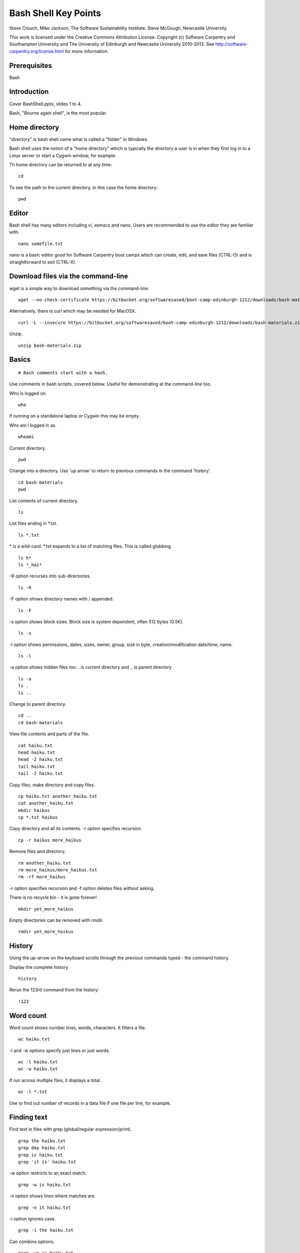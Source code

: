 
Bash Shell Key Points
=====================

Steve Crouch, Mike Jackson, The Software Sustainability Institute. Steve McGough, Newcastle University.

This work is licensed under the Creative Commons Attribution License. Copyright (c) Software Carpentry and Southampton University and The University of Edinburgh and Newcastle University 2010-2012. See http://software-carpentry.org/license.html for more information.

.. Written in reStructuredText, http://docutils.sourceforge.net/rst.html.

Prerequisites
-------------

Bash

Introduction
------------

Cover BashShell.pptx, slides 1 to 4.

Bash, "Bourne again shell", is the most popular.

Home directory
--------------

"directory" is bash shell name what is called a "folder" in Windows.

Bash shell uses the notion of a "home directory" which is typically the directory a user is in when they first log in to a Linux server or start a Cygwin window, for example.

Th home directory can be returned to at any time:

::

  cd

To see the path to the current directory, in this case the home directory:
::

 pwd

Editor
------

Bash shell has many editors including vi, xemacs and nano. Users are recommended to use the editor they are familiar with.

::

 nano somefile.txt

nano is a basic editor good for Software Carpentry boot camps which can create, edit, and save files (CTRL-O) and is straightforward to exit (CTRL-X).

Download files via the command-line
-----------------------------------

wget is a simple way to download something via the command-line.
::

 wget --no-check-certificate https://bitbucket.org/softwaresaved/boot-camp-edinburgh-1212/downloads/bash-materials.zip 

Alternatively, there is curl which may be needed for MacOSX.
::

 curl -L --insecure https://bitbucket.org/softwaresaved/boot-camp-edinburgh-1212/downloads/bash-materials.zip -o bash-materials.zip

Unzip.
::

 unzip bash-materials.zip

Basics
------

::

 # Bash comments start with a hash.

Use comments in bash scripts, covered below. Useful for demonstrating at the command-line too.

Who is logged on.
::

 who

If running on a standalone laptop or Cygwin this may be empty.

Who am I logged in as.
::

 whoami

Current directory.
::

 pwd

Change into a directory. Use 'up arrow' to return to previous commands in the command 'history'.
::

 cd bash-materials
 pwd

List contents of current directory.
::

 ls 

List files ending in \*.txt.
::

 ls *.txt

\* is a wild-card. \*.txt expands to a list of matching files. This is called globbing.
::

 ls h*
 ls *_hai*

-R option recurses into sub-directories.
::

 ls -R

-F option shows directory names with / appended.
::

 ls -F

-s option shows block sizes. Block size is system dependent, often 512 bytes (0.5K).
::

 ls -s

-l option shows permissions, dates, sizes, owner, group, size in byte, creation/modification date/time, name.
::

 ls -l

-a option shows hidden files too. . is current directory and .. is parent directory
::

 ls -a 
 ls .
 ls ..

Change to parent directory.
::

 cd ..
 cd bash-materials

View file contents and parts of the file.
::

 cat haiku.txt
 head haiku.txt
 head -2 haiku.txt
 tail haiku.txt
 tail -2 haiku.txt

Copy files, make directory and copy files.
::

 cp haiku.txt another_haiku.txt
 cat another_haiku.txt
 mkdir haikus
 cp *.txt haikus

Copy directory and all its contents. -r option specifies recursion.
::

  cp -r haikus more_haikus

Remove files and directory.
::

 rm another_haiku.txt
 rm more_haikus/more_haikus.txt
 rm -rf more_haikus

-r option specifies recursion and -f option deletes files without asking.

There is no recycle bin - it is gone forever!
::

 mkdir yet_more_haikus

Empty directories can be removed with rmdir.
::

 rmdir yet_more_haikus

History
-------

Using the up-arrow on the keyboard scrolls through the previous commands typed - the command history.

Display the complete history
::

  history

Rerun the 123rd command from the history:

::

  !123

Word count
----------

Word count shows number lines, words, characters. It filters a file.
::

 wc haiku.txt

-l and -w options specify just lines or just words.
::

 wc -l haiku.txt
 wc -w haiku.txt

If run across multiple files, it displays a total.
::

 wc -l *.txt

Use to find out number of records in a data file if one file per line, for example.

Finding text
------------

Find text in files with grep (global/regular expression/print).

::

 grep the haiku.txt
 grep day haiku.txt
 grep is haiku.txt
 grep 'it is' haiku.txt

-w option restricts to an exact match.
::

 grep -w is haiku.txt

-n option shows lines where matches are.
::

 grep -n it haiku.txt

-i option ignores case.
::

 grep -i the haiku.txt

Can combine options.
::

 grep -wn is haiku.txt

-v option shows all non-matching lines.
::

 grep -wnv is haiku.txt

-r option recurses into sub-directories.
::

 grep  -wnr Today *

Many other options. To find out more about bash commands, check out the manual.
::

 man grep

Redirecting input and output
----------------------------

How can the matches be saved in a new file?
::

 grep -r not * > found_nots.txt
 cat found_nots.txt

> redirects output (otherwise known as standard output).
::

 ls *.txt > txt_files.txt
 cat txt_files.txt

cat by itself will echo input from what is called the standard input.
::

 cat

Exit with control-D.
::

 cat > myscript.txt
 This is a test!
 Yes it is!
 CTRL-D
 cat myscript.txt

< redirects input (the standard input).
::

 cat < haiku.txt

cat takes standard input from the file. This is not the same as "cat haiku.txt" in which cat is given a file name, even though the output/result is identical.
::

 ls idontexist.txt > output.txt
 cat output.txt

The error message is output on what is called the standard error.
::

 ls idontexist.txt 2> output.txt

Standard error is 2 and standard output is 1.
::

 ls haiku.txt 1> output.txt

To get standard output and error in the same file.
::

 ls idontexist.txt haiku.txt > output.txt 2>&1

Exercise 1 - grep 
-----------------

Cover BashShell.pptx, slide 5.

Finding files
-------------

Find all files and directories.
::

 find .

-type option finds all directories or files.
::

 find . -type d
 find . -type f

-maxdepth and -mindepth options specifies maximum and minimum depth of search.
::

 find . -maxdepth 2 -type f
 find . -mindepth 3 -type f

-perm option specifies files with specific permissions e.g. files user (u) can execute (x).
::

 find . -perm -u=x

-name option allows files with a specific name or pattern to be found.
::

 find . -name *.txt

This gives an error as the wild-card is expanded. The correct way is to use quotes.
::

 find . -name '*.txt'

-iname option ignores case.
::

 find . -iname '*.TXT'

-empty option matches empty files.
::

 find . -empty
 touch emptyfile.txt
 find . -empty

`` back-ticks allow the list of files to be passed to another command. 
::

 wc -l `find . -name '*.txt'`

Exercise 2 - find 
-----------------

Cover BashShell.pptx, slide 6.

Pipes and filters
-----------------

Count text files.
::

 find . -name '*.txt' > files.tmp
 wc -l files.tmp

All shell commands produce text output. All shell commands can take text input.

Connect the output from one command to the input of the next command by a pipe.
::

 find . -name '*.txt' | wc -l

In this context, find and wc are filters and | is a pipe.
::

 echo "Number of .txt files:" ; find . -name '*.txt' | wc -l

; separates commands. It is equivalent to running the two commands on separate lines.

It is not the same as a pipe.

Question: what does this do?
::

 ls | grep s | wc -l

Answer: counts the number of files with the letter "s" in their name.

grep can be used with history e.g. look for all the commands ran that included "wget"
::

 history | grep 'wget'

Pipelines contribute to the notion of "little pieces loosely joined".

Exercise 3 - pipes
------------------

Cover BashShell.pptx, slide 7.

Variables
---------

Shells, like programming languages, support variables.

set shows the current variables.
::

 set

Assign a value to a variable and then see its value.
::

 MYFILE=data.txt
 echo $MYFILE
 echo "My file name is $MYFILE"

Spawn a new shell and try again.
::

 bash
 echo $MYFILE
 CTRL-D

Variables are not inherited by a new shell. Export allows a new shell to use the variables.
::

 export MYFILE
 bash
 echo $MYFILE
 CTRL-D

Bash scripts
------------

Bash supports commands similar to programming languages.

Conditional if statements
::

 NUM=1
 if [ "$NUM" -eq 1 ]; then echo "Equal"; fi

String comparisons.
::

 WORD="hello"
 if [ "$WORD" = "hello" ];  then echo "The same"; fi

Arithmetic.
::

 let NUM=$NUM+1

Save the output of a command in a variable.

::

 TEXT_FILES=`ls *.txt`
 echo TEXT_FILES

Loops.
::

 for PDB in `find . -name '*.pdb'`; do
     echo $PDB
 done

Typing in the same command sequences over and over is time-wasting, error prone, and boring. Automate.
::

 nano protein_filter.sh

Add
::

 #!/bin/bash
 DATE=`date`
 echo "Processing date: $DATE"
 for PDB in `find . -name '*.pdb'`; do
     echo $PDB
 done
 echo "Processing completed!"

Save and run.
::

 sh protein_filter.sh

chmod makes this executable.
::

 chmod +x protein_filter.sh
 ./protein_filter.sh

Exercise 4 - shell scripts
--------------------------

Cover BashShell.pptx, slide 8.

Files, directories and permissions
----------------------------------

"ls -l" shows permissions, dates, sizes, owner, group, size in byte, creation/modification date/time, name.
::

 ls -l haiku.txt

chmod can add, remove or set permissions.

Add permission to allow (+) all (a) to read (r) the file.
::

 chmod a+r haiku.txt

Remove permission for (-) all to read the file.
::

 chmod a-r haiku.txt

Add permission to allow user (u) to read the file.
::

 chmod u+r haiku.txt

Add permission to allow group (g) to write (w) the file.
::

 chmod g+w haiku.txt

Add permission to allow others (o) to execute (x) the file.
::

 chmod o+x haiku.txt

Add permission to allow group to also read and execute the file.
::

 chmod g+rx haiku.txt

Add permission to allow user and group to also read and execute the file.
::

 chmod go+rx haiku.txt

Set permission (=) explicitly to allow user, group and others to read, write and execute.
::

 chmod ugo=rwx haiku.txt

Job control
-----------

:: 

 ./counter.sh > output.txt

CTRL^Z suspends this process, or job.
::

 wc -l output.txt

jobs shows a list of jobs. -l option shows job number and process ID.
::

 jobs -l

fg resumes it in the foreground. fg can take a job number as an argument.
::

 fg 
 CTRL^Z

bg resumes it in the background. bg can take a job number as an argument.
::

 bg
 wc -l output.txt

Jobs can be started in the background by default.
::
 
./counter.sh > output.txt &

The left number is the job number and the right the process ID.

kill kills a process with a given process ID.
::

 ./counter.sh > output.txt &
 kill NNNN
 jobs

ps shows more detail on processes.
::

 ps

top shows resource consumption.
::

 top

nohup allows processes to continue even after the user logs out.
::

 bash
 nohup ./counter.sh > output.txt &
 CTRL-D
 wc -l output.txt

Secure shell
------------

Log into a remote server.
::

 ssh username@boot-camp.software-carpentry.org

Format is username AT host name.

Run a command remotely.
::

 ssh username@boot-camp.software-carpentry.org ls

Secure copy a file to a remote server.
::

 scp file.txt username@boot-camp.software-carpentry.org:

Format is username AT hostname COLON relative path.

Secure copy a file from a remote server.
::

 scp username@boot-camp.software-carpentry.org:data-files/data.txt

Script
-------

For Linux users.
::

 script
 ls -l
 CTRL-D
 cat typescript

Useful to record commands typed, commands with lots of outputs, trial-and-error when building software. 

Turn into blog or tutorial. Send exact copy of command and error message to support.

Conclusion
----------
Cover BashShell.pptx, slide 9.
